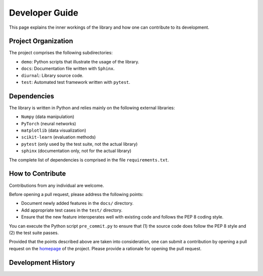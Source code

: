 .. _developer-guide:

Developer Guide
===============

This page explains the inner workings of the library and how one can contribute
to its development.


Project Organization
--------------------

The project comprises the following subdirectories:

- ``demo``: Python scripts that illustrate the usage of the library.
- ``docs``: Documentation file written with ``Sphinx``.
- ``diurnal``: Library source code.
- ``test``: Automated test framework written with ``pytest``.


Dependencies
------------

The library is written in Python and relies mainly on the following external
libraries:

- ``Numpy`` (data manipulation)
- ``PyTorch`` (neural networks)
- ``matplotlib`` (data visualization)
- ``scikit-learn`` (evaluation methods)
- ``pytest`` (only used by the test suite, not the actual library)
- ``sphinx`` (documentation only, not for the actual library)

The complete list of dependencies is comprised in the file
``requirements.txt``.


How to Contribute
-----------------

Contributions from any individual are welcome.

Before opening a pull request, please address the following points:

- Document newly added features in the ``docs/`` directory.
- Add appropriate test cases in the ``test/`` directory.
- Ensure that the new feature interoperates well with existing code and follows
  the PEP 8 coding style.

You can execute the Python script ``pre_commit.py`` to ensure that (1) the
source code does follow the PEP 8 style and (2) the test suite passes.

Provided that the points described above are taken into consideration, one can
submit a contribution by opening a pull request on the
`homepage <https://github.com/Vincent-Therrien/diurnal>`_ of the project.
Please provide a rationale for opening the pull request.

Development History
-------------------



